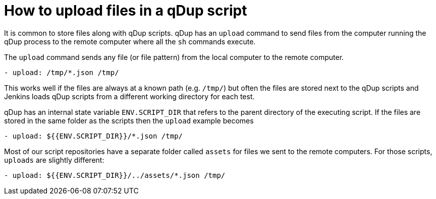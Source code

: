 = How to upload files in a qDup script

It is common to store files along with qDup scripts. qDup has an `upload` command to send files from the computer running the qDup process to the remote computer where all the `sh` commands execute.

The `upload` command sends any file (or file pattern) from the local computer to the remote computer.

```yaml
- upload: /tmp/*.json /tmp/
```

This works well if the files are always at a known path (e.g. `/tmp/`) but often the files are stored next to the qDup scripts and Jenkins loads qDup scripts from a different working directory for each test.

qDup has an internal state variable `ENV.SCRIPT_DIR` that refers to the parent directory of the executing script.
If the files are stored in the same folder as the scripts then the `upload` example becomes

```yaml
- upload: ${{ENV.SCRIPT_DIR}}/*.json /tmp/
```

Most of our script repositories have a separate folder called `assets` for files we sent to the remote computers. For those scripts, `uploads` are slightly different:

```yaml
- upload: ${{ENV.SCRIPT_DIR}}/../assets/*.json /tmp/
```
